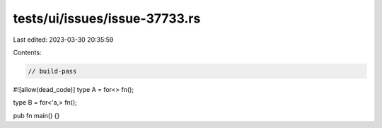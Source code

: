tests/ui/issues/issue-37733.rs
==============================

Last edited: 2023-03-30 20:35:59

Contents:

.. code-block:: rs

    // build-pass
#![allow(dead_code)]
type A = for<> fn();

type B = for<'a,> fn();

pub fn main() {}


